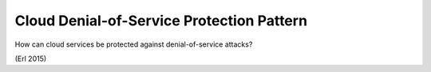 .. _cloud_denial-of-service_protection_pattern:

******************************************
Cloud Denial-of-Service Protection Pattern
******************************************

How can cloud services be protected against denial-of-service attacks?

(Erl 2015)
